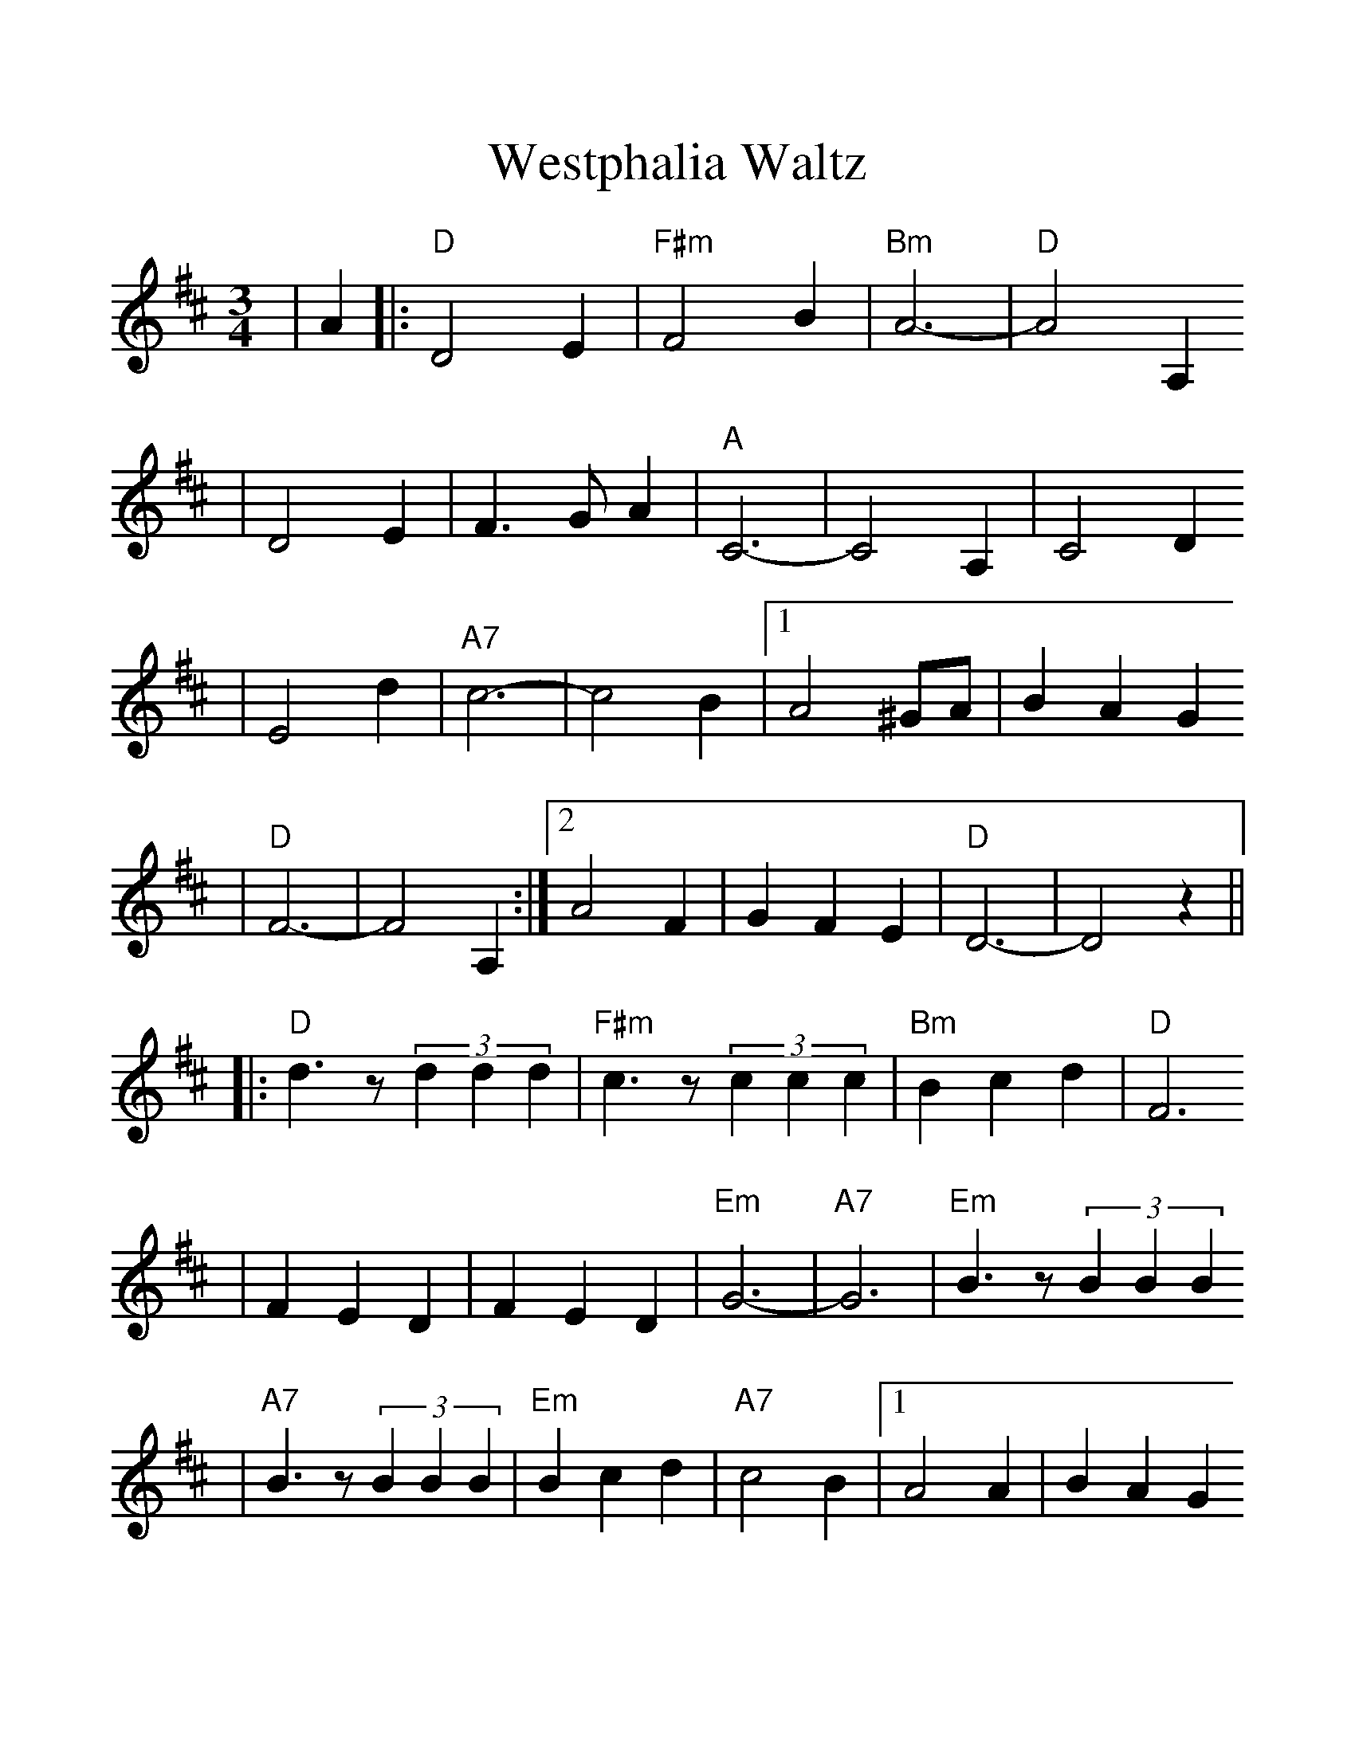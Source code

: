 %%scale 1.2
X:1
T:Westphalia Waltz
M:3/4
L:1/4
K:D
|A|:"D"D2 E|"F#m"F2 B|"Bm"A3-|"D"A2 A,
|D2 E|F3/2 G/2 A|"A"C3-|C2 A,|C2 D
|E2 d|"A7"c3-|c2 B|1A2 ^G/2A/2|B A G
|"D"F3-|F2 A,:|2A2 F|G F E|"D"D3-|D2 z||
|:"D"d3/2 z/2 (3ddd|"F#m"c3/2 z/2 (3ccc|"Bm"B c d|"D"F3
|F E D|F E D|"Em"G3-|"A7"G3|"Em"B3/2 z/2 (3BBB
|"A7"B3/2 z/2 (3BBB|"Em"B c d|"A7"c2 B|1A2 A|B A G
|"D"F3-F3:|2A E F|G F E|"D"D3-|D2||
